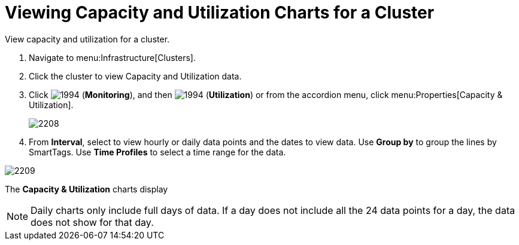= Viewing Capacity and Utilization Charts for a Cluster

View capacity and utilization for a cluster.

. Navigate to menu:Infrastructure[Clusters].
. Click the cluster to view Capacity and Utilization data.
. Click  image:images/1994.png[] (*Monitoring*), and then  image:images/1994.png[] (*Utilization*) or from the accordion menu, click menu:Properties[Capacity & Utilization].
+

image::images/2208.png[]

. From *Interval*, select to view hourly or daily data points and the dates to view data.
  Use *Group by* to group the lines by SmartTags.
  Use *Time Profiles* to select a time range for the data.


image::images/2209.png[]

The *Capacity & Utilization* charts display

[NOTE]
======
Daily charts only include full days of data.
If a day does not include all the 24 data points for a day, the data does not show for that day.
======